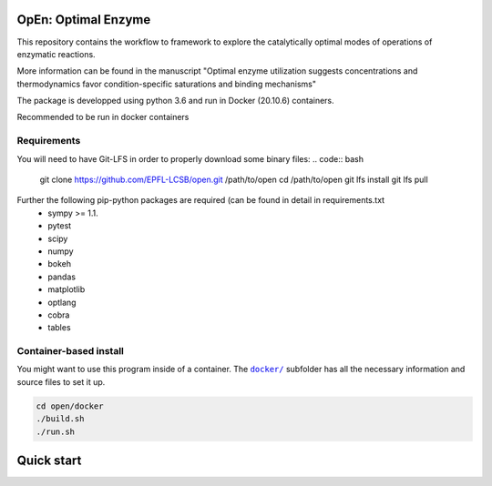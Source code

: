 OpEn: Optimal Enzyme
==========================================
This repository contains the workflow to framework to explore the catalytically optimal modes of operations of enzymatic reactions.

More information can be found in the manuscript
"Optimal enzyme utilization suggests concentrations and thermodynamics favor condition-specific saturations and binding mechanisms"

The package is developped using python 3.6 and run in Docker (20.10.6) containers.

Recommended to be run in docker containers

Requirements
------------
You will need to have Git-LFS in order to properly download some binary files:
.. code:: bash
    git clone https://github.com/EPFL-LCSB/open.git /path/to/open
    cd /path/to/open
    git lfs install
    git lfs pull

Further the following pip-python packages are required (can be found in detail in requirements.txt
    - sympy >= 1.1.
    - pytest
    - scipy
    - numpy
    - bokeh
    - pandas
    - matplotlib
    - optlang
    - cobra
    - tables

Container-based install
-----------------------

You might want to use this program inside of a container. The
|docker|_
subfolder has all the necessary information and source files to set it
up.

.. |docker| replace:: ``docker/``
.. _docker: https://github.com/EPFL-LCSB/open/tree/master/docker


.. code:: bash

    cd open/docker
    ./build.sh
    ./run.sh


Quick start
===========




